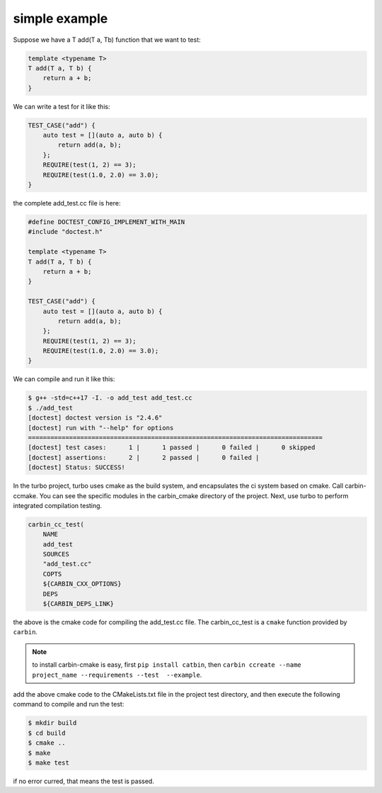 .. Copyright 2023 The Elastic AI Search Authors.


simple example
=================================================

Suppose we have a T add(T a, Tb) function that we want to test:

..  _add_test:


..  code-block:: c++

    template <typename T>
    T add(T a, T b) {
        return a + b;
    }

We can write a test for it like this:

..  code-block:: c++

    TEST_CASE("add") {
        auto test = [](auto a, auto b) {
            return add(a, b);
        };
        REQUIRE(test(1, 2) == 3);
        REQUIRE(test(1.0, 2.0) == 3.0);
    }

the complete add_test.cc file is here:

..  code-block:: c++

    #define DOCTEST_CONFIG_IMPLEMENT_WITH_MAIN
    #include "doctest.h"

    template <typename T>
    T add(T a, T b) {
        return a + b;
    }

    TEST_CASE("add") {
        auto test = [](auto a, auto b) {
            return add(a, b);
        };
        REQUIRE(test(1, 2) == 3);
        REQUIRE(test(1.0, 2.0) == 3.0);
    }

We can compile and run it like this:

..  code-block:: console

    $ g++ -std=c++17 -I. -o add_test add_test.cc
    $ ./add_test
    [doctest] doctest version is "2.4.6"
    [doctest] run with "--help" for options
    ===============================================================================
    [doctest] test cases:      1 |      1 passed |      0 failed |      0 skipped
    [doctest] assertions:      2 |      2 passed |      0 failed |
    [doctest] Status: SUCCESS!


In the turbo project, turbo uses cmake as the build system, and encapsulates the ci
system based on cmake. Call carbin-ccmake. You can see the specific modules in the
carbin_cmake directory of the project. Next, use turbo to perform integrated compilation testing.

..  code-block:: cmake

    carbin_cc_test(
        NAME
        add_test
        SOURCES
        "add_test.cc"
        COPTS
        ${CARBIN_CXX_OPTIONS}
        DEPS
        ${CARBIN_DEPS_LINK}


the above is the cmake code for compiling the add_test.cc file. The carbin_cc_test is a ``cmake``
function provided by ``carbin``.

..  note::

    to install carbin-cmake is easy, first ``pip install catbin``, then ``carbin ccreate
    --name project_name --requirements --test  --example``.

add the above cmake code to the CMakeLists.txt file in the project test directory, and then
execute the following command to compile and run the test:

..  code-block:: console

    $ mkdir build
    $ cd build
    $ cmake ..
    $ make
    $ make test

if no error curred, that means the test is passed.